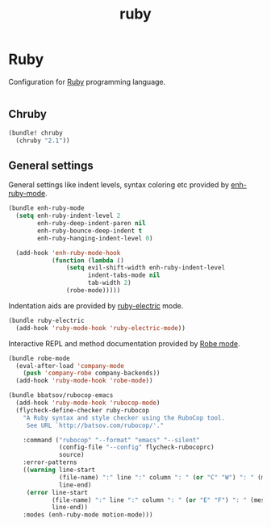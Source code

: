 #+TITLE: ruby

* Ruby

Configuration for [[http://ruby-lang.org][Ruby]] programming language.

#+BEGIN_SRC emacs-lisp
#+END_SRC

** Chruby

#+BEGIN_SRC emacs-lisp
(bundle! chruby
  (chruby "2.1"))
#+END_SRC

** General settings

General settings like indent levels, syntax coloring etc provided by
[[https://github.com/zenspider/enhanced-ruby-mode][enh-ruby-mode]].

#+BEGIN_SRC emacs-lisp
(bundle enh-ruby-mode
  (setq enh-ruby-indent-level 2
        enh-ruby-deep-indent-paren nil
        enh-ruby-bounce-deep-indent t
        enh-ruby-hanging-indent-level 0)

  (add-hook 'enh-ruby-mode-hook
            (function (lambda ()
                (setq evil-shift-width enh-ruby-indent-level
                      indent-tabs-mode nil
                      tab-width 2)
                (robe-mode)))))
#+END_SRC

Indentation aids are provided by [[http://github.com/qoobaa/ruby-electric][ruby-electric]] mode.

#+BEGIN_SRC emacs-lisp
(bundle ruby-electric
  (add-hook 'ruby-mode-hook 'ruby-electric-mode))
#+END_SRC

Interactive REPL and method documentation provided by [[https://github.com/dgutov/robe][Robe mode]].

#+BEGIN_SRC emacs-lisp
(bundle robe-mode
  (eval-after-load 'company-mode
    (push 'company-robe company-backends))
  (add-hook 'ruby-mode-hook 'robe-mode))
#+END_SRC

#+BEGIN_SRC emacs-lisp
(bundle bbatsov/rubocop-emacs
  (add-hook 'ruby-mode-hook 'rubocop-mode)
  (flycheck-define-checker ruby-rubocop
    "A Ruby syntax and style checker using the RuboCop tool.
     See URL `http://batsov.com/rubocop/'."

    :command ("rubocop" "--format" "emacs" "--silent"
              (config-file "--config" flycheck-rubocoprc)
              source)
    :error-patterns
    ((warning line-start
              (file-name) ":" line ":" column ": " (or "C" "W") ": " (message)
              line-end)
     (error line-start
            (file-name) ":" line ":" column ": " (or "E" "F") ": " (message)
            line-end))
    :modes (enh-ruby-mode motion-mode)))
#+END_SRC
